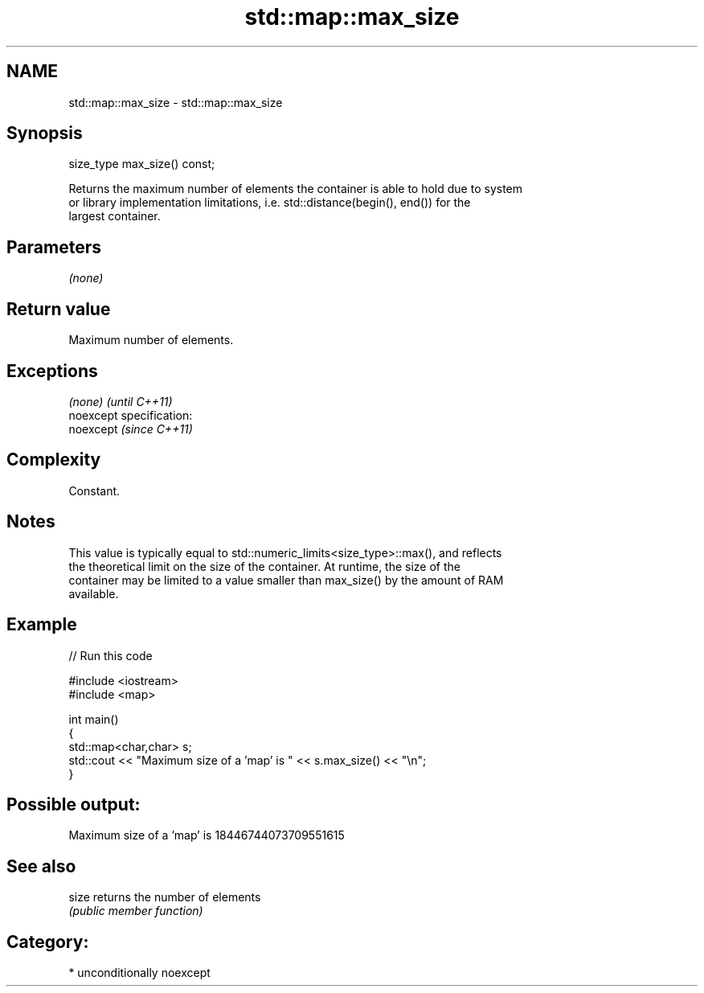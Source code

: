 .TH std::map::max_size 3 "Nov 25 2015" "2.1 | http://cppreference.com" "C++ Standard Libary"
.SH NAME
std::map::max_size \- std::map::max_size

.SH Synopsis
   size_type max_size() const;

   Returns the maximum number of elements the container is able to hold due to system
   or library implementation limitations, i.e. std::distance(begin(), end()) for the
   largest container.

.SH Parameters

   \fI(none)\fP

.SH Return value

   Maximum number of elements.

.SH Exceptions

   \fI(none)\fP                    \fI(until C++11)\fP
   noexcept specification:  
   noexcept                  \fI(since C++11)\fP
     

.SH Complexity

   Constant.

.SH Notes

   This value is typically equal to std::numeric_limits<size_type>::max(), and reflects
   the theoretical limit on the size of the container. At runtime, the size of the
   container may be limited to a value smaller than max_size() by the amount of RAM
   available.

.SH Example

   
// Run this code

 #include <iostream>
 #include <map>
  
 int main()
 {
     std::map<char,char> s;
     std::cout << "Maximum size of a 'map' is " << s.max_size() << "\\n";
 }

.SH Possible output:

 Maximum size of a 'map' is 18446744073709551615

.SH See also

   size returns the number of elements
        \fI(public member function)\fP 

.SH Category:

     * unconditionally noexcept
